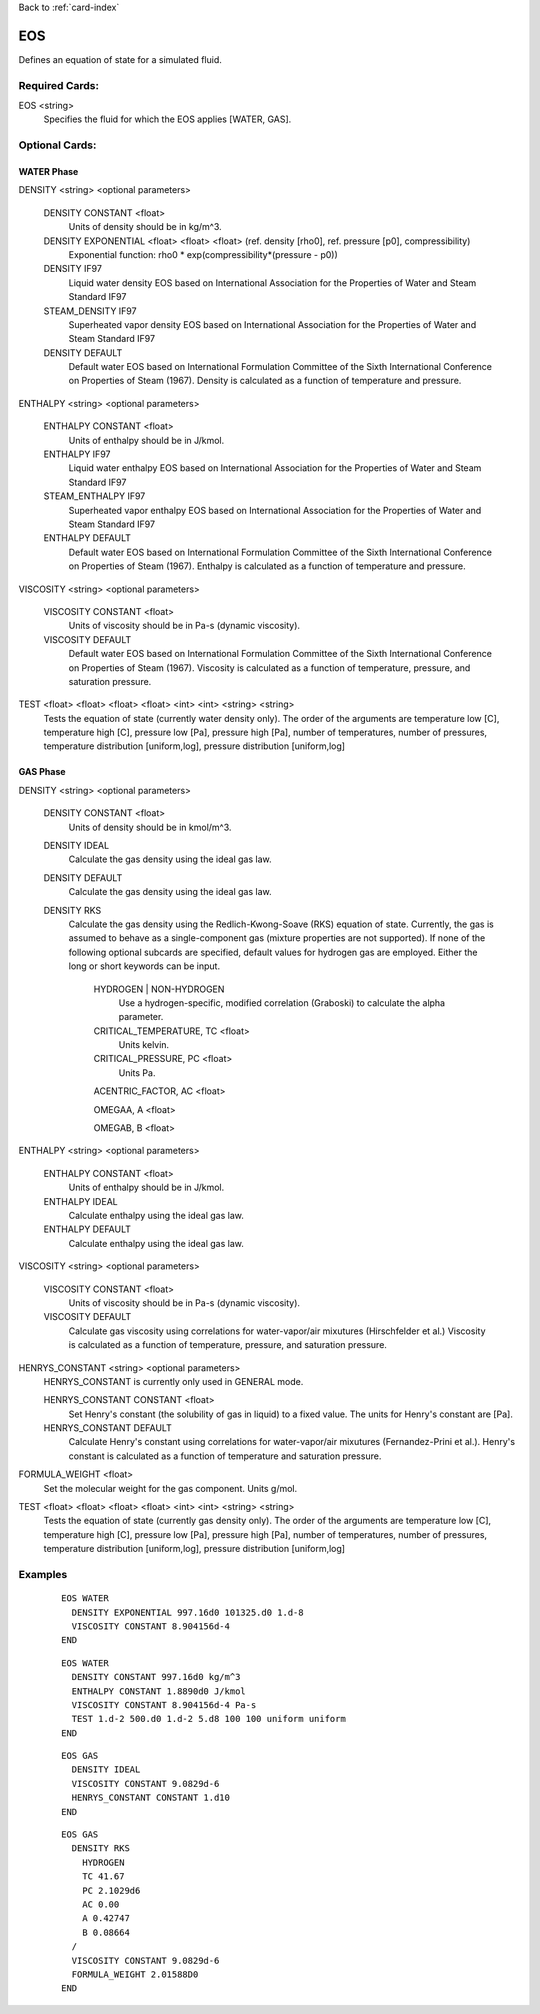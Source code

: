 Back to :ref:`card-index`

.. _eos-card:

EOS
===
Defines an equation of state for a simulated fluid. 

Required Cards:
---------------
EOS <string>
    Specifies the fluid for which the EOS applies [WATER, GAS].

Optional Cards:
---------------

WATER Phase
***********

DENSITY <string> <optional parameters>
  
 DENSITY CONSTANT <float>
  Units of density should be in kg/m^3.
 
 DENSITY EXPONENTIAL <float> <float> <float> (ref. density [rho0], ref. pressure [p0], compressibility)
  Exponential function: rho0 * exp(compressibility*(pressure - p0))

 DENSITY IF97
  Liquid water density EOS based on International Association for the Properties of Water and Steam Standard IF97

 STEAM_DENSITY IF97
  Superheated vapor density EOS based on International Association for the Properties of Water and Steam Standard IF97

 DENSITY DEFAULT
  Default water EOS based on International Formulation Committee of the Sixth International Conference on Properties of Steam (1967).
  Density is calculated as a function of temperature and pressure.

ENTHALPY <string> <optional parameters>
  
 ENTHALPY CONSTANT <float>
  Units of enthalpy should be in J/kmol.

 ENTHALPY IF97
  Liquid water enthalpy EOS based on International Association for the Properties of Water and Steam Standard IF97

 STEAM_ENTHALPY IF97
  Superheated vapor enthalpy EOS based on International Association for the Properties of Water and Steam Standard IF97

 ENTHALPY DEFAULT
  Default water EOS based on International Formulation Committee of the Sixth International Conference on Properties of Steam (1967).
  Enthalpy is calculated as a function of temperature and pressure.

VISCOSITY <string> <optional parameters>
  
 VISCOSITY CONSTANT <float>
  Units of viscosity should be in Pa-s (dynamic viscosity).

 VISCOSITY DEFAULT
  Default water EOS based on International Formulation Committee of the Sixth International Conference on Properties of Steam (1967).
  Viscosity is calculated as a function of temperature, pressure, and saturation pressure.

TEST <float> <float> <float> <float> <int> <int> <string> <string>
 Tests the equation of state (currently water density only).  The order of the arguments are temperature low [C], temperature high [C], pressure low [Pa], pressure high [Pa], number of temperatures, number of pressures, temperature distribution [uniform,log], pressure distribution [uniform,log]


GAS Phase
***********

DENSITY <string> <optional parameters>
  
 DENSITY CONSTANT <float>
  Units of density should be in kmol/m^3.
 
 DENSITY IDEAL
  Calculate the gas density using the ideal gas law.

 DENSITY DEFAULT
  Calculate the gas density using the ideal gas law.
  
 DENSITY RKS
  Calculate the gas density using the Redlich-Kwong-Soave (RKS) equation of state. 
  Currently, the gas is assumed to behave as a single-component gas (mixture properties are not supported). 
  If none of the following optional subcards are specified, default values for hydrogen gas are employed. 
  Either the long or short keywords can be input.
  
    HYDROGEN | NON-HYDROGEN
      Use a hydrogen-specific, modified correlation (Graboski) to calculate the alpha parameter.
      
    CRITICAL_TEMPERATURE, TC <float>
      Units kelvin.
    
    CRITICAL_PRESSURE, PC <float>
      Units Pa.
    
    ACENTRIC_FACTOR, AC <float>
    
    OMEGAA, A <float>
    
    OMEGAB, B <float>
    

ENTHALPY <string> <optional parameters>
  
 ENTHALPY CONSTANT <float>
  Units of enthalpy should be in J/kmol.
  
 ENTHALPY IDEAL
  Calculate enthalpy using the ideal gas law.

 ENTHALPY DEFAULT
  Calculate enthalpy using the ideal gas law.

VISCOSITY <string> <optional parameters>
  
 VISCOSITY CONSTANT <float>
  Units of viscosity should be in Pa-s (dynamic viscosity).

 VISCOSITY DEFAULT
  Calculate gas viscosity using correlations for water-vapor/air mixutures (Hirschfelder et al.)
  Viscosity is calculated as a function of temperature, pressure, and saturation pressure.

HENRYS_CONSTANT <string> <optional parameters>
  HENRYS_CONSTANT is currently only used in GENERAL mode.
  
  HENRYS_CONSTANT CONSTANT  <float>
    Set Henry's constant (the solubility of gas in liquid) to a fixed value. 
    The units for Henry's constant are [Pa].
    
  HENRYS_CONSTANT DEFAULT
    Calculate Henry's constant using correlations for water-vapor/air mixutures (Fernandez-Prini et al.).
    Henry's constant is calculated as a function of temperature and saturation pressure.

FORMULA_WEIGHT <float> 
  Set the molecular weight for the gas component. Units g/mol.

TEST <float> <float> <float> <float> <int> <int> <string> <string>
 Tests the equation of state (currently gas density only).  The order of the arguments are temperature low [C], temperature high [C], pressure low [Pa], pressure high [Pa], number of temperatures, number of pressures, temperature distribution [uniform,log], pressure distribution [uniform,log]


Examples
--------
 ::

  EOS WATER
    DENSITY EXPONENTIAL 997.16d0 101325.d0 1.d-8
    VISCOSITY CONSTANT 8.904156d-4
  END

 ::

  EOS WATER
    DENSITY CONSTANT 997.16d0 kg/m^3
    ENTHALPY CONSTANT 1.8890d0 J/kmol
    VISCOSITY CONSTANT 8.904156d-4 Pa-s
    TEST 1.d-2 500.d0 1.d-2 5.d8 100 100 uniform uniform
  END

 ::

  EOS GAS
    DENSITY IDEAL
    VISCOSITY CONSTANT 9.0829d-6
    HENRYS_CONSTANT CONSTANT 1.d10
  END

 ::

  EOS GAS
    DENSITY RKS
      HYDROGEN
      TC 41.67
      PC 2.1029d6
      AC 0.00
      A 0.42747
      B 0.08664
    /
    VISCOSITY CONSTANT 9.0829d-6
    FORMULA_WEIGHT 2.01588D0
  END
  
